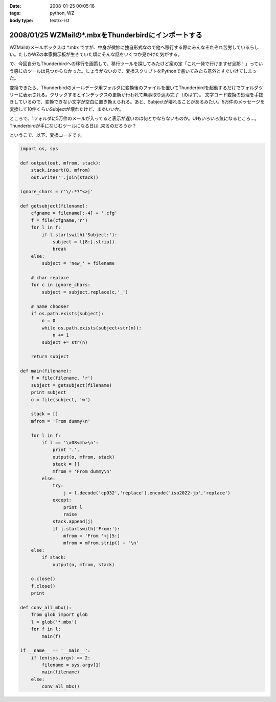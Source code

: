 :date: 2008-01-25 00:05:16
:tags: python, WZ
:body type: text/x-rst

=====================================================
2008/01/25 WZMailの*.mbxをThunderbirdにインポートする
=====================================================

WZMailのメールボックスは \*.mbx ですが、中身が微妙に独自形式なので他へ移行する際にみんなそれぞれ苦労しているらしい。たしかWZの本家掲示板が生きていた頃にそんな話をいくつか見かけた気がする。

で、今回自分もThunderbirdへの移行を画策して、移行ツールを探してみたけど案の定「これ一発で行けますぜ旦那！」っていう感じのツールは見つからなかった。しょうがないので、変換スクリプトをPythonで書いてみたら意外とすぐいけてしまった。

変換できたら、Thunderbirdのメールデータ用フォルダに変換後のファイルを置いてThunderbirdを起動するだけでフォルダツリーに表示される。クリックするとインデックスの更新が行われて無事取り込み完了（のはず）。
文字コード変換の処理を手抜きしているので、変換できない文字が空白に置き換えられる。あと、Subjectが壊れることがあるみたい。5万件のメッセージを変換して10件くらいSubjectが壊れたけど、まあいいか。

ところで、1フォルダに5万件のメールが入ってると表示が遅いのは何とかならないものか。UIもいろいろ気になるところ...。Thunderbirdが手になじむツールになる日は..来るのだろうか？

というこで、以下、変換コードです。


.. :extend type: text/x-rst
.. :extend:

.. code-block:: python

    import os, sys
    
    def output(out, mfrom, stack):
        stack.insert(0, mfrom)
        out.write(''.join(stack))
    
    ignore_chars = r'\/:*?"<>|'
    
    def getsubject(filename):
        cfgname = filename[:-4] + '.cfg'
        f = file(cfgname,'r')
        for l in f:
            if l.startswith('Subject:'):
                subject = l[8:].strip()
                break
        else:
            subject = 'new_' + filename
    
        # char replace
        for c in ignore_chars:
            subject = subject.replace(c,'_')
    
        # name chooser
        if os.path.exists(subject):
            n = 0
            while os.path.exists(subject+str(n)):
                n += 1
            subject += str(n)
    
        return subject
    
    def main(filename):
        f = file(filename, 'r')
        subject = getsubject(filename)
        print subject
        o = file(subject, 'w')
        
        stack = []
        mfrom = 'From dummy\n'
        
        for l in f:
            if l == '\x08<mh>\n':
                print '.',
                output(o, mfrom, stack)
                stack = []
                mfrom = 'From dummy\n'
            else:
                try:
                    j = l.decode('cp932','replace').encode('iso2022-jp','replace')
                except:
                    print l
                    raise
                stack.append(j)
                if j.startswith('From:'):
                    mfrom = 'From '+j[5:]
                    mfrom = mfrom.strip() + '\n'
        else:
            if stack:
                output(o, mfrom, stack)
        
        o.close()
        f.close()
        print
    
    def conv_all_mbx():
        from glob import glob
        l = glob('*.mbx')
        for f in l:
            main(f)
    
    if __name__ == '__main__':
        if len(sys.argv) == 2:
            filename = sys.argv[1]
            main(filename)
        else:
            conv_all_mbx()


.. :comments:
.. :comment id: 2008-01-25.3823230908
.. :title: Re:WZMailの*.mbxをThunderbirdにインポートする
.. :author: M.Shibata
.. :date: 2008-01-25 02:39:43
.. :email: mshibata@emptypage.jp
.. :url: 
.. :body:
.. 自分も昔おんなじようなことしました。
.. http://www.emptypage.jp/whining/2006-09-24.html
.. Python はテキスト処理のパーサが書きやすいですよね。
.. で、Thunderbird からメールを IMAP のメールフォルダに移動させて Gmail で吸い上げました。
.. 
.. 
.. :comments:
.. :comment id: 2008-01-25.6142969273
.. :title: Re: Thunderbird > IMAP > Gmail
.. :author: しみずかわ
.. :date: 2008-01-25 10:13:35
.. :email: 
.. :url: 
.. :body:
.. やはり先駆者がいましたか。そんな気はしてたんです（笑
.. 
.. >で、Thunderbird からメールを IMAP のメールフォルダに移動させて Gmail で吸い上げました。
.. 
.. それは思いつかなかった！
.. WZ掲示板もそれで移行できるなあ...
.. 
.. 
.. :comments:
.. :comment id: 2008-01-31.9823448837
.. :title: Re: Thunderbird > IMAP > Gmail 
.. :author: M.Shibata
.. :date: 2008-01-31 19:39:43
.. :email: mshibata@emptypage.jp
.. :url: 
.. :body:
.. 今日気づいたのですが、いつの間にか日本語版の Gmail も IMAP 設定できるようになってますね。
.. いまなら直接 Gmail にドロップできるかもしれません。
.. WZ BBS のログはそのままにしてますが、取り込めたら面白いですね。ヘッダの独自部分をうまく扱ってやるだけでいけそうですが……。
.. # 下の「確認」ボタンって動いてる？
.. 
.. :comments:
.. :comment id: 2008-01-31.7016972443
.. :title: Re:確認ボタン
.. :author: taka
.. :date: 2008-01-31 23:45:01
.. :email: 
.. :url: 
.. :body:
.. 動いていませんでした。なおしました。
.. 
